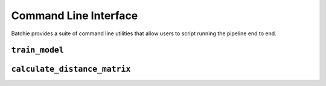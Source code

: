 Command Line Interface
======================

Batchie provides a suite of command line utilities that allow users to script running the pipeline end to end.

.. _cli_train_model:

``train_model``
---------------

.. argparse::
   :ref: batchie.cli.train_model.get_parser
   :prog: train_model


.. _cli_calculate_distance_matrix:

``calculate_distance_matrix``
-----------------------------

.. argparse::
   :ref: batchie.cli.calculate_distance_matrix.get_parser
   :prog: calculate_distance_matrix
